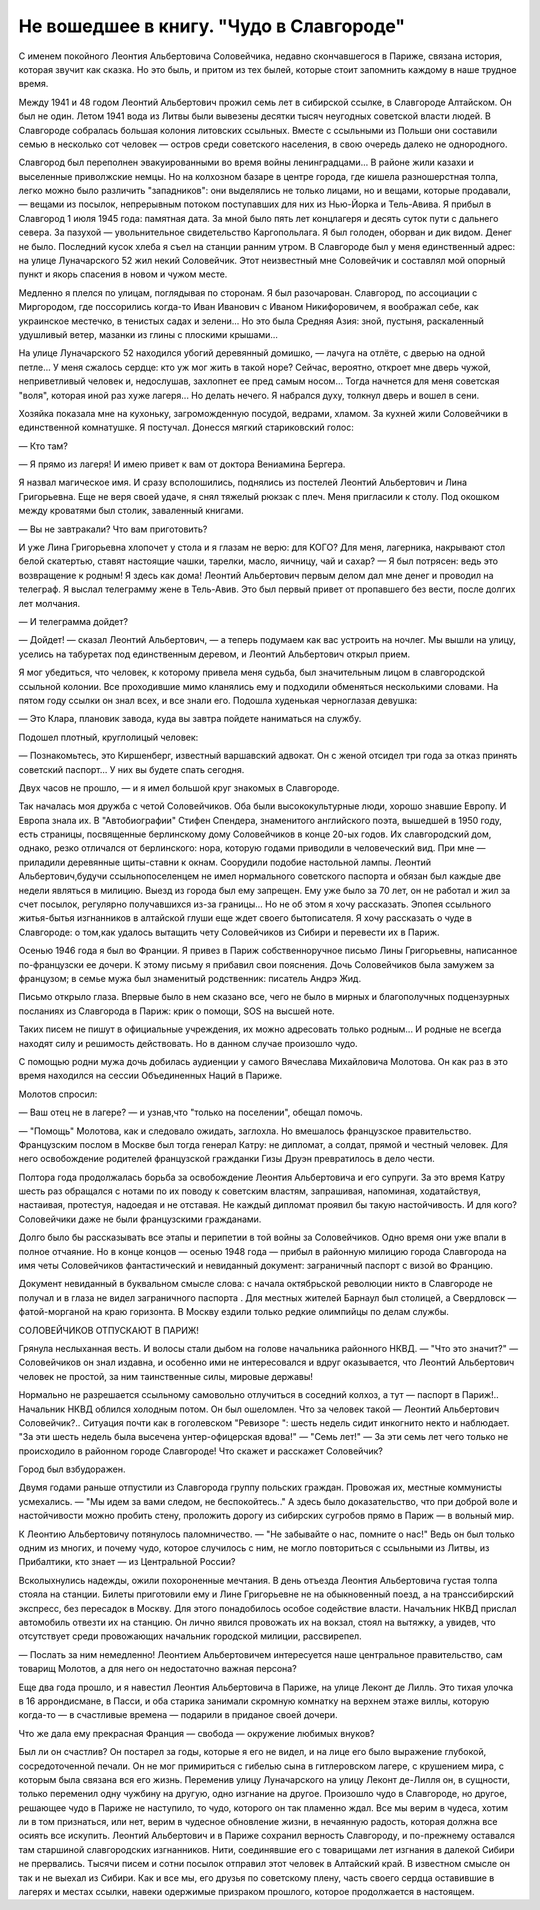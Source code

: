 Не вошедшее в книгу. "Чудо в Славгороде"
========================================


С именем покойного Леонтия Альбертовича Соловейчика, недавно
скончавшегося в Париже, связана история, которая звучит как сказка.
Но это быль, и притом из тех былей, которые стоит запомнить каждому
в наше трудное время.

Между 1941 и 48 годом Леонтий Альбертович прожил семь лет в сибирской
ссылке, в Славгороде Алтайском. Он был не один. Летом 1941 вода из Литвы
были вывезены десятки тысяч неугодных советской власти людей. В
Славгороде собралась большая колония литовских ссыльных. Вместе с
ссыльными из Польши они составили семью в несколько сот человек —
остров среди советского населения, в свою очередь далеко не
однородного.

Славгород был переполнен эвакуированными во время войны
ленинградцами... В районе жили казахи и выселенные приволжские немцы.
Но на колхозном базаре в центре города, где кишела разношерстная
толпа, легко можно было различить "западников": они выделялись не
только лицами, но и вещами, которые продавали, — вещами из посылок,
непрерывным потоком поступавших для них из Нью-Йорка и Тель-Авива. Я
прибыл в Славгород 1 июля 1945 года: памятная дата. За мной было пять лет
концлагеря и десять суток пути с дальнего севера. За пазухой —
увольнительное свидетельство Каргопольлага. Я был голоден, оборван и
дик видом. Денег не было. Последний кусок хлеба я съел на станции
ранним утром. В Славгороде был у меня единственный адрес: на улице
Луначарского 52 жил некий Соловейчик. Этот неизвестный мне Соловейчик
и составлял мой опорный пункт и якорь спасения в новом и чужом месте.

Медленно я плелся по улицам, поглядывая по сторонам. Я был
разочарован. Славгород, по ассоциации с Миргородом, где поссорились
когда-то Иван Иванович с Иваном Никифоровичем, я воображал себе, как
украинское местечко, в тенистых садах и зелени... Но это была Средняя
Азия: зной, пустыня, раскаленный удушливый ветер, мазанки из глины с
плоскими крышами...

На улице Луначарского 52 находился убогий деревянный домишко, —
лачуга на отлёте, с дверью на одной петле... У меня сжалось сердце: кто
уж мог жить в такой норе? Сейчас, вероятно, откроет мне дверь чужой,
неприветливый человек и, недослушав, захлопнет ее пред самым носом...
Тогда начнется для меня советская "воля", которая иной раз хуже
лагеря... Но делать нечего. Я набрался духу, толкнул дверь и вошел в
сени.

Хозяйка показала мне на кухоньку, загроможденную посудой, ведрами,
хламом. 3а кухней жили Соловейчики в единственной комнатушке. Я
постучал. Донесся мягкий стариковский голос:

— Кто там?

— Я прямо из лагеря! И имею привет к вам от доктора Вениамина Бергера.

Я назвал магическое имя. И сразу всполошились, поднялись из постелей
Леонтий Альбертович и Лина Григорьевна. Еще не веря своей удаче, я
снял тяжелый рюкзак с плеч. Меня пригласили к столу. Под окошком между
кроватями был столик, заваленный книгами.

— Вы не завтракали? Что вам приготовить?

И уже Лина Григорьевна хлопочет у стола и я глазам не верю: для KOГО?
Для меня, лагерника, накрывают стол белой скатертью, ставят настоящие
чашки, тарелки, масло, яичницу, чай и сахар? — Я был потрясен: ведь это
возвращение к родным! Я здесь как дома! Леонтий Альбертович первым
делом дал мне денег и проводил на телеграф. Я выслал телеграмму жене в
Тель-Авив. Это был первый привет от пропавшего без вести, после долгих
лет молчания.

— И телеграмма дойдет?

— Дойдет! — сказал Леонтий Альбертович, — а теперь подумаем как вас
устроить на ночлег. Мы вышли на улицу, уселись на табуретах под
единственным деревом, и Леонтий Альбертович открыл прием.

Я мог убедиться, что человек, к которому привела меня судьба, был
значительным лицом в славгородской ссыльной колонии. Все проходившие
мимо кланялись ему и подходили обменяться несколькими словами. На
пятом году ссылки он знал всех, и все знали его. Подошла худенькая
черноглазая девушка:

— Это Клара, плановик завода, куда вы завтра пойдете наниматься на
службу.

Подошел плотный, круглолицый человек:

— Познакомьтесь, это Киршенберг, известный варшавский адвокат. Он с
женой отсидел три года за отказ принять советский паспорт... У них вы
будете спать сегодня.

Двух часов не прошло, — и я имел большой круг знакомых в Славгороде.

Так началась моя дружба с четой Соловейчиков. Оба были
высококультурные люди, хорошо знавшие Европу. И Европа знала их. В
"Автобиографии" Стифен Спендера, знаменитого английского поэта,
вышедшей в 1950 году, есть страницы, посвященные берлинскому дому
Соловейчиков в конце 20-ых годов. Их славгородский дом, однако, резко
отличался от берлинского: нора, которую годами приводили в
человеческий вид. При мне — приладили деревянные щиты-ставни к
окнам. Соорудили подобие настольной лампы. Леонтий
Альбертович,будучи ссыльнопоселенцем не имел нормального
советского паспорта и обязан был каждые две недели являться в
милицию. Выезд из города был ему запрещен. Ему уже было за 70 лет, он не
работал и жил за счет посылок, регулярно получавшихся из-за границы...
Но не об этом я хочу рассказать. Эпопея ссыльного житья-бытья
изгнанников в алтайской глуши еще ждет своего бытописателя. Я хочу
рассказать о чуде в Славгороде: о том,как удалось вытащить чету
Соловейчиков из Сибири и перевести их в Париж.

Осенью 1946 года я был во Франции. Я привез в Париж собственноручное
письмо Лины Григорьевны, написанное по-французски ее дочери. К этому
письму я прибавил свои пояснения. Дочь Соловейчиков была замужем за
французом; в семье мужа был знаменитый родственник: писатель Андрэ
Жид.

Письмо открыло глаза. Впервые было в нем сказано все, чего не было в
мирных и благополучных подцензурных посланиях из Славгорода в Париж:
крик о помощи, SOS на высшей ноте.

Таких писем не пишут в официальные учреждения, их можно адресовать
только родным... И родные не всегда находят силу и решимость
действовать. Но в данном случае произошло чудо.

С помощью родни мужа дочь добилась аудиенции у самого Вячеслава
Михайловича Молотова. Он как раз в это время находился на сессии
Объединенных Наций в Париже.

Молотов спросил:

— Ваш отец не в лагере? — и узнав,что "только на поселении", обещал
помочь.

— "Помощь" Молотова, как и следовало ожидать, заглохла. Но вмешалось
французское правительство. Французским послом в Москве был тогда
генерал Катру: не дипломат, а солдат, прямой и честный человек. Для
него освобождение родителей французской гражданки Гизы Друэн
превратилось в дело чести.

Полтора года продолжалась борьба за освобождение Леонтия
Альбертовича и его супруги. За это время Катру шесть раз обращался с
нотами по их поводу к советским властям, запрашивая, напоминая,
ходатайствуя, настаивая, протестуя, надоедая и не отставая. Не каждый
дипломат проявил бы такую настойчивость. И для кого? Соловейчики даже
не были французскими гражданами.

Долго было бы рассказывать все этапы и перипетии в той войны за
Соловейчиков. Одно время они уже впали в полное отчаяние. Но в
конце концов — осенью 1948 года — прибыл в районную милицию города
Славгорода на имя четы Соловейчиков фантастический и невиданный
документ: заграничный паспорт с визой во Францию.

Документ невиданный в буквальном смысле слова: с начала октябрьской
peволюции никто в Славгороде не получал и в глаза не видел
заграничного паспорта . Для местных жителей Барнаул был столицей, а
Свердловск — фатой-морганой на краю горизонта. В Москву ездили
только редкие олимпийцы по делам службы.


СОЛОВЕЙЧИКОВ ОТПУСКАЮТ В ПАРИЖ!


Грянула неслыханная весть. И волосы стали дыбом на голове начальника
районного НКВД. — "Что это значит?" — Соловейчиков он знал издавна, и
особенно ими не интересовался и вдруг оказывается, что Леонтий
Альбертович человек не простой, за ним таинственные силы, мировые
державы!

Нормально не разрешается ссыльному самовольно отлучиться в соседний
колхоз, а тут — паспорт в Париж!.. Начальник НКВД облился холодным
потом. Он был ошеломлен. Что за человек такой — Леонтий Альбертович
Соловейчик?.. Ситуация почти как в гоголевском "Ревизоре ": шесть
недель сидит инкогнито некто и наблюдает. "За эти шесть недель была
высечена унтер-офицерская вдова!" — "Семь лет!" — За эти семь лет чего
только не происходило в районном городе Славгороде! Что скажет и
расскажет Соловейчик?

Город был взбудоражен.

Двумя годами раньше отпустили из Славгорода группу польских граждан.
Провожая их, местные коммунисты усмехались. — "Мы идем за вами следом,
не беспокойтесь.." А здесь было доказательство, что при доброй воле и
настойчивости можно пробить стену, проложить дорогу из сибирских
сугробов прямо в Париж — в вольный мир.

К Леонтию Альбертовичу потянулось паломничество. — "Не забывайте о
нас, помните о нас!" Ведь он был только одним из многих, и почему чудо,
которое случилось с ним, не могло повториться с ссыльными из Литвы,
из Прибалтики, кто знает — из Центральной России?

Всколыхнулись надежды, ожили похороненные мечтания. В день отъезда
Леонтия Альбертовича густая толпа стояла на станции. Билеты
приготовили ему и Лине Григорьевне не на обыкновенный поезд, а на
транссибирский экспресс, без пересадок в Москву. Для этого
понадобилось особое содействие власти. Началъник НКВД прислал
автомобиль отвезти их на станцию. Он лично явился провожать их на
вокзал, стоял на вытяжку, а увидев, что отсутствует среди провожающих
начальник городской милиции, рассвирепел.

— Послать за ним немедленно! Леонтием Альбертовичем интересуется
наше центральное правительство, сам товарищ Молотов, а для него он
недостаточно важная персона?

Еще два года прошло, и я навестил Леонтия Альбертовича в Париже, на
улице Леконт де Лилль. Это тихая улочка в 16 аррондисмане, в Пасси, и
оба старика занимали скромную комнатку на верхнем этаже виллы, которую
когда-то — в счастливые времена — подарили в приданое своей дочери.

Что же дала ему прекрасная Франция — свобода — окружение любимых
внуков?

Был ли он счастлив? Он постарел за годы, которые я его не видел, и на
лице его было выражение глубокой, сосредоточенной печали. Он не мог
примириться с гибелью сына в гитлеровском лагере, с крушением мира,
с которым была связана вся его жизнь. Переменив улицу Луначарского на
улицу Леконт де-Лилля он, в сущности, только переменил одну чужбину на
другую, одно изгнание на другое. Произошло чудо в Славгороде, но
другое, решающее чудо в Париже не наступило, то чудо, которого он
так пламенно ждал. Все мы верим в чудеса, хотим ли в том признаться,
или нет, верим в чудесное обновление жизни, в нечаянную радость,
которая должна все осиять все искупить. Леонтий Альбертович и в
Париже сохранил верность Славгороду, и по-прежнему оставался там
старшиной славгородских изгнанников. Нити, соединявшие его с
товарищами лет изгнания в далекой Сибири не прервались. Тысячи писем
и сотни посылок отправил этот человек в Алтайский край. В известном
смысле он так и не выехал из Сибири. Как и все мы, его друзья по
советскому плену, часть своего сердца оставившие в лагерях и
местах ссылки, навеки одержимые призраком прошлого, которое
продолжается в настоящем.
